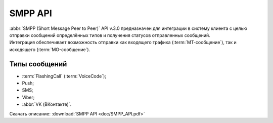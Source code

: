 
SMPP API
=========

.. 
   .. toctree::
      :maxdepth: 1
      :hidden:
   
      smpp_auth
      smpp_request
      smpp_sms
      smpp_viber
      smpp_vk
      smpp_push
      smpp_flashcall
      smpp_cascade
      smpp_mo
      smpp_status
      smpp_short_link


| :abbr:`SMPP (Short Message Peer to Peer)` API v.3.0 предназначен для интеграции в систему клиента с целью отправки сообщений определённых типов и получения статусов отправленных сообщений. 
| Интеграция обеспечивает возможность отправки как входящего трафика (:term:`MT-сообщение`), так и исходящего (:term:`MO-сообщение`). 

Типы сообщений
---------------

- :term:`FlashingCall` (:term:`VoiceCode`);
- Push;
- SMS;
- Viber;
- :abbr:`VK (ВКонтакте)`.


Скачать описание: :download:`SMPP API <doc/SMPP_API.pdf>`


